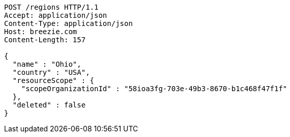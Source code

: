 [source,http,options="nowrap"]
----
POST /regions HTTP/1.1
Accept: application/json
Content-Type: application/json
Host: breezie.com
Content-Length: 157

{
  "name" : "Ohio",
  "country" : "USA",
  "resourceScope" : {
    "scopeOrganizationId" : "58ioa3fg-703e-49b3-8670-b1c468f47f1f"
  },
  "deleted" : false
}
----